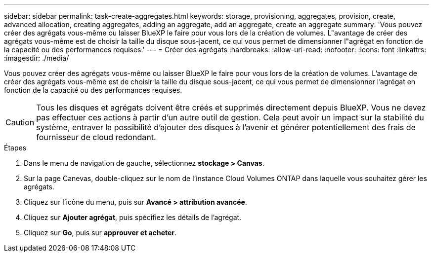 ---
sidebar: sidebar 
permalink: task-create-aggregates.html 
keywords: storage, provisioning, aggregates, provision, create, advanced allocation, creating aggregates, adding an aggregate, add an aggregate, create an aggregate 
summary: 'Vous pouvez créer des agrégats vous-même ou laisser BlueXP le faire pour vous lors de la création de volumes. L"avantage de créer des agrégats vous-même est de choisir la taille du disque sous-jacent, ce qui vous permet de dimensionner l"agrégat en fonction de la capacité ou des performances requises.' 
---
= Créer des agrégats
:hardbreaks:
:allow-uri-read: 
:nofooter: 
:icons: font
:linkattrs: 
:imagesdir: ./media/


[role="lead"]
Vous pouvez créer des agrégats vous-même ou laisser BlueXP le faire pour vous lors de la création de volumes. L'avantage de créer des agrégats vous-même est de choisir la taille du disque sous-jacent, ce qui vous permet de dimensionner l'agrégat en fonction de la capacité ou des performances requises.


CAUTION: Tous les disques et agrégats doivent être créés et supprimés directement depuis BlueXP. Vous ne devez pas effectuer ces actions à partir d'un autre outil de gestion. Cela peut avoir un impact sur la stabilité du système, entraver la possibilité d'ajouter des disques à l'avenir et générer potentiellement des frais de fournisseur de cloud redondant.

.Étapes
. Dans le menu de navigation de gauche, sélectionnez *stockage > Canvas*.
. Sur la page Canevas, double-cliquez sur le nom de l'instance Cloud Volumes ONTAP dans laquelle vous souhaitez gérer les agrégats.
. Cliquez sur l'icône du menu, puis sur *Avancé > attribution avancée*.
. Cliquez sur *Ajouter agrégat*, puis spécifiez les détails de l'agrégat.
+
[role="tabbed-block"]
====
ifdef::aws[]

.AWS
--
** Si vous êtes invité à choisir un type et une taille de disque, reportez-vous à la section link:task-planning-your-config.html["Planification de votre configuration Cloud Volumes ONTAP dans AWS"].
** Si vous êtes invité à saisir la taille de la capacité de l'agrégat, vous créez un agrégat sur une configuration prenant en charge la fonctionnalité Amazon EBS Elastic volumes. La capture d'écran suivante montre un exemple d'un nouvel agrégat composé de disques gp3.
+
image:screenshot-aggregate-size-ev.png["Capture d'écran de l'écran Aggregate Disks (disques d'agrégat) d'un disque gp3 où vous saisissez la taille de l'agrégat en Tio."]

+
link:concept-aws-elastic-volumes.html["En savoir plus sur la prise en charge d'Elastic volumes"].



--
endif::aws[]

ifdef::azure[]

.Azure
--
Pour obtenir de l'aide sur le type et la taille de disque, reportez-vous à la section link:task-planning-your-config-azure.html["Planification de votre configuration Cloud Volumes ONTAP dans Azure"].

--
endif::azure[]

ifdef::gcp[]

.Google Cloud
--
Pour obtenir de l'aide sur le type et la taille de disque, reportez-vous à la section link:task-planning-your-config-gcp.html["Planifiez votre configuration Cloud Volumes ONTAP dans Google Cloud"].

--
endif::gcp[]

====
. Cliquez sur *Go*, puis sur *approuver et acheter*.

